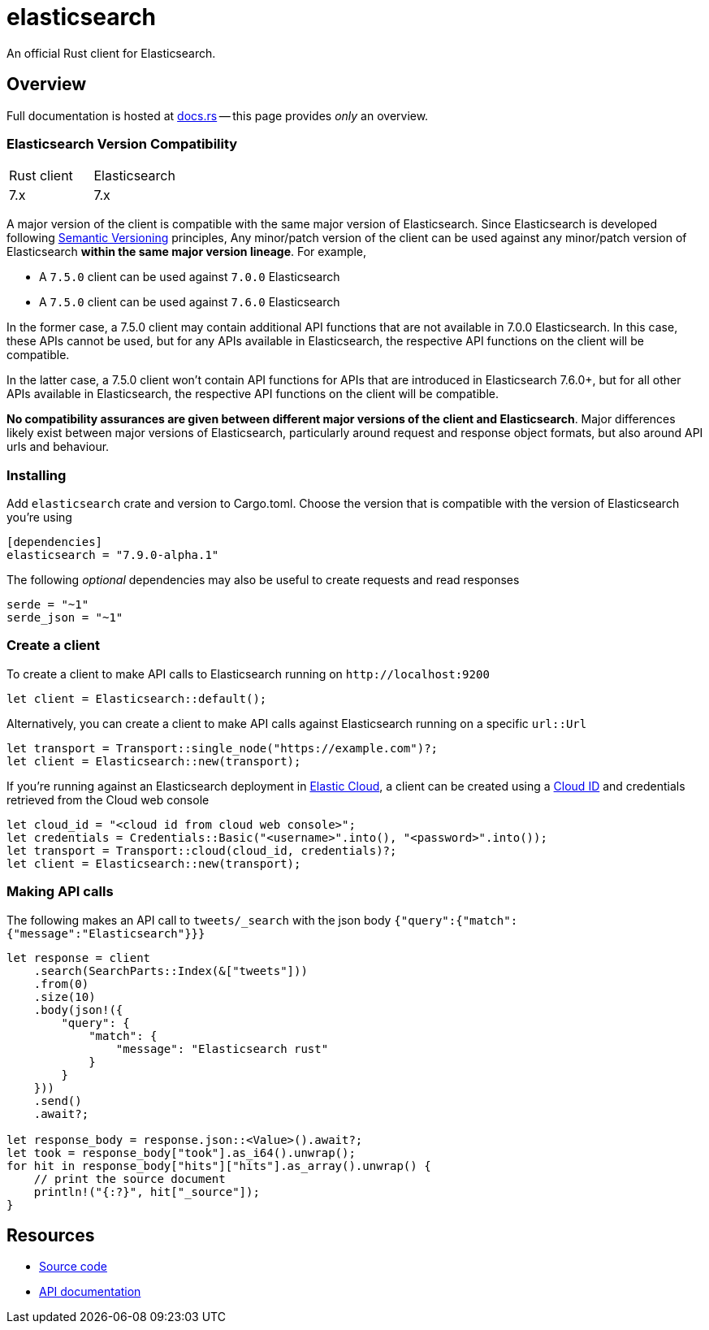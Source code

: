 = elasticsearch

An official Rust client for Elasticsearch.

== Overview

Full documentation is hosted at https://docs.rs/elasticsearch[docs.rs]
-- this page provides _only_ an overview.

=== Elasticsearch Version Compatibility

|===
| Rust client | Elasticsearch
| 7.x         | 7.x
|===

A major version of the client is compatible with the same major version of Elasticsearch.
Since Elasticsearch is developed following https://semver.org/[Semantic Versioning] principles,
Any minor/patch version of the client can be used against any minor/patch version of Elasticsearch
**within the same major version lineage**. For example,

- A `7.5.0` client can be used against `7.0.0` Elasticsearch
- A `7.5.0` client can be used against `7.6.0` Elasticsearch

In the former case, a 7.5.0 client may contain additional API functions that are not available
in 7.0.0 Elasticsearch. In this case, these APIs cannot be used, but for any APIs available in
Elasticsearch, the respective API functions on the client will be compatible.

In the latter case, a 7.5.0 client won't contain API functions for APIs that are introduced in
Elasticsearch 7.6.0+, but for all other APIs available in Elasticsearch, the respective API
functions on the client will be compatible.

**No compatibility assurances are given between different major versions of the client and
Elasticsearch**. Major differences likely exist between major versions of Elasticsearch, particularly
around request and response object formats, but also around API urls and behaviour.

=== Installing

Add `elasticsearch` crate and version to Cargo.toml. Choose the version
that is compatible with the version of Elasticsearch you're using

[source,toml]
----
[dependencies]
elasticsearch = "7.9.0-alpha.1"
----

The following _optional_ dependencies may also be useful to create requests and read responses

[source,toml]
----
serde = "~1"
serde_json = "~1"
----

=== Create a client

To create a client to make API calls to Elasticsearch running on `\http://localhost:9200`

[source,rust]
----
let client = Elasticsearch::default();
----

Alternatively, you can create a client to make API calls against Elasticsearch running on a
specific `url::Url`

[source,rust]
----
let transport = Transport::single_node("https://example.com")?;
let client = Elasticsearch::new(transport);
----

If you're running against an Elasticsearch deployment in https://www.elastic.co/cloud/[Elastic Cloud],
a client can be created using a https://www.elastic.co/guide/en/cloud/current/ec-cloud-id.html[Cloud ID]
and credentials retrieved from the Cloud web console

[source,rust]
----
let cloud_id = "<cloud id from cloud web console>";
let credentials = Credentials::Basic("<username>".into(), "<password>".into());
let transport = Transport::cloud(cloud_id, credentials)?;
let client = Elasticsearch::new(transport);
----

=== Making API calls

The following makes an API call to `tweets/_search` with the json body
`{"query":{"match":{"message":"Elasticsearch"}}}`

[source,rust]
----
let response = client
    .search(SearchParts::Index(&["tweets"]))
    .from(0)
    .size(10)
    .body(json!({
        "query": {
            "match": {
                "message": "Elasticsearch rust"
            }
        }
    }))
    .send()
    .await?;

let response_body = response.json::<Value>().await?;
let took = response_body["took"].as_i64().unwrap();
for hit in response_body["hits"]["hits"].as_array().unwrap() {
    // print the source document
    println!("{:?}", hit["_source"]);
}
----

== Resources

* https://github.com/elastic/elasticsearch-rs[Source code]
* https://docs.rs/elasticsearch[API documentation]